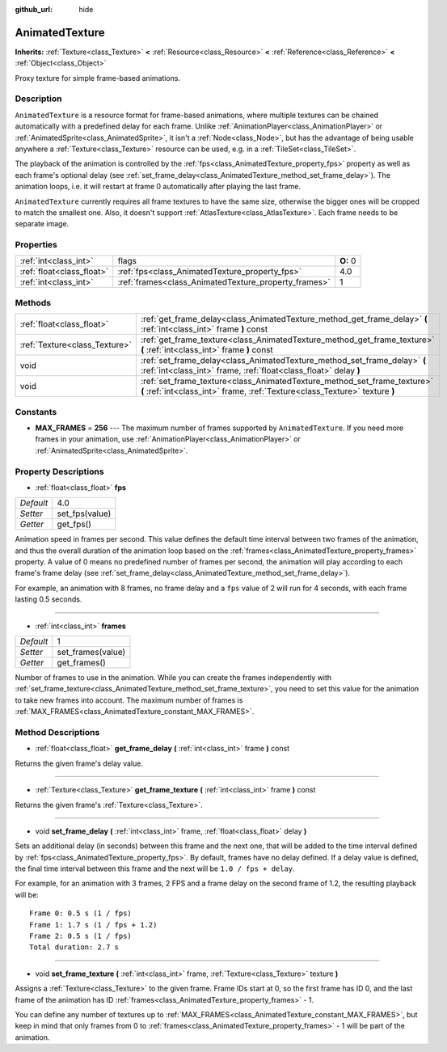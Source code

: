 :github_url: hide

.. Generated automatically by doc/tools/makerst.py in Godot's source tree.
.. DO NOT EDIT THIS FILE, but the AnimatedTexture.xml source instead.
.. The source is found in doc/classes or modules/<name>/doc_classes.

.. _class_AnimatedTexture:

AnimatedTexture
===============

**Inherits:** :ref:`Texture<class_Texture>` **<** :ref:`Resource<class_Resource>` **<** :ref:`Reference<class_Reference>` **<** :ref:`Object<class_Object>`

Proxy texture for simple frame-based animations.

Description
-----------

``AnimatedTexture`` is a resource format for frame-based animations, where multiple textures can be chained automatically with a predefined delay for each frame. Unlike :ref:`AnimationPlayer<class_AnimationPlayer>` or :ref:`AnimatedSprite<class_AnimatedSprite>`, it isn't a :ref:`Node<class_Node>`, but has the advantage of being usable anywhere a :ref:`Texture<class_Texture>` resource can be used, e.g. in a :ref:`TileSet<class_TileSet>`.

The playback of the animation is controlled by the :ref:`fps<class_AnimatedTexture_property_fps>` property as well as each frame's optional delay (see :ref:`set_frame_delay<class_AnimatedTexture_method_set_frame_delay>`). The animation loops, i.e. it will restart at frame 0 automatically after playing the last frame.

``AnimatedTexture`` currently requires all frame textures to have the same size, otherwise the bigger ones will be cropped to match the smallest one. Also, it doesn't support :ref:`AtlasTexture<class_AtlasTexture>`. Each frame needs to be separate image.

Properties
----------

+---------------------------+------------------------------------------------------+----------+
| :ref:`int<class_int>`     | flags                                                | **O:** 0 |
+---------------------------+------------------------------------------------------+----------+
| :ref:`float<class_float>` | :ref:`fps<class_AnimatedTexture_property_fps>`       | 4.0      |
+---------------------------+------------------------------------------------------+----------+
| :ref:`int<class_int>`     | :ref:`frames<class_AnimatedTexture_property_frames>` | 1        |
+---------------------------+------------------------------------------------------+----------+

Methods
-------

+-------------------------------+---------------------------------------------------------------------------------------------------------------------------------------------------------+
| :ref:`float<class_float>`     | :ref:`get_frame_delay<class_AnimatedTexture_method_get_frame_delay>` **(** :ref:`int<class_int>` frame **)** const                                      |
+-------------------------------+---------------------------------------------------------------------------------------------------------------------------------------------------------+
| :ref:`Texture<class_Texture>` | :ref:`get_frame_texture<class_AnimatedTexture_method_get_frame_texture>` **(** :ref:`int<class_int>` frame **)** const                                  |
+-------------------------------+---------------------------------------------------------------------------------------------------------------------------------------------------------+
| void                          | :ref:`set_frame_delay<class_AnimatedTexture_method_set_frame_delay>` **(** :ref:`int<class_int>` frame, :ref:`float<class_float>` delay **)**           |
+-------------------------------+---------------------------------------------------------------------------------------------------------------------------------------------------------+
| void                          | :ref:`set_frame_texture<class_AnimatedTexture_method_set_frame_texture>` **(** :ref:`int<class_int>` frame, :ref:`Texture<class_Texture>` texture **)** |
+-------------------------------+---------------------------------------------------------------------------------------------------------------------------------------------------------+

Constants
---------

.. _class_AnimatedTexture_constant_MAX_FRAMES:

- **MAX_FRAMES** = **256** --- The maximum number of frames supported by ``AnimatedTexture``. If you need more frames in your animation, use :ref:`AnimationPlayer<class_AnimationPlayer>` or :ref:`AnimatedSprite<class_AnimatedSprite>`.

Property Descriptions
---------------------

.. _class_AnimatedTexture_property_fps:

- :ref:`float<class_float>` **fps**

+-----------+----------------+
| *Default* | 4.0            |
+-----------+----------------+
| *Setter*  | set_fps(value) |
+-----------+----------------+
| *Getter*  | get_fps()      |
+-----------+----------------+

Animation speed in frames per second. This value defines the default time interval between two frames of the animation, and thus the overall duration of the animation loop based on the :ref:`frames<class_AnimatedTexture_property_frames>` property. A value of 0 means no predefined number of frames per second, the animation will play according to each frame's frame delay (see :ref:`set_frame_delay<class_AnimatedTexture_method_set_frame_delay>`).

For example, an animation with 8 frames, no frame delay and a ``fps`` value of 2 will run for 4 seconds, with each frame lasting 0.5 seconds.

----

.. _class_AnimatedTexture_property_frames:

- :ref:`int<class_int>` **frames**

+-----------+-------------------+
| *Default* | 1                 |
+-----------+-------------------+
| *Setter*  | set_frames(value) |
+-----------+-------------------+
| *Getter*  | get_frames()      |
+-----------+-------------------+

Number of frames to use in the animation. While you can create the frames independently with :ref:`set_frame_texture<class_AnimatedTexture_method_set_frame_texture>`, you need to set this value for the animation to take new frames into account. The maximum number of frames is :ref:`MAX_FRAMES<class_AnimatedTexture_constant_MAX_FRAMES>`.

Method Descriptions
-------------------

.. _class_AnimatedTexture_method_get_frame_delay:

- :ref:`float<class_float>` **get_frame_delay** **(** :ref:`int<class_int>` frame **)** const

Returns the given frame's delay value.

----

.. _class_AnimatedTexture_method_get_frame_texture:

- :ref:`Texture<class_Texture>` **get_frame_texture** **(** :ref:`int<class_int>` frame **)** const

Returns the given frame's :ref:`Texture<class_Texture>`.

----

.. _class_AnimatedTexture_method_set_frame_delay:

- void **set_frame_delay** **(** :ref:`int<class_int>` frame, :ref:`float<class_float>` delay **)**

Sets an additional delay (in seconds) between this frame and the next one, that will be added to the time interval defined by :ref:`fps<class_AnimatedTexture_property_fps>`. By default, frames have no delay defined. If a delay value is defined, the final time interval between this frame and the next will be ``1.0 / fps + delay``.

For example, for an animation with 3 frames, 2 FPS and a frame delay on the second frame of 1.2, the resulting playback will be:

::

    Frame 0: 0.5 s (1 / fps)
    Frame 1: 1.7 s (1 / fps + 1.2)
    Frame 2: 0.5 s (1 / fps)
    Total duration: 2.7 s

----

.. _class_AnimatedTexture_method_set_frame_texture:

- void **set_frame_texture** **(** :ref:`int<class_int>` frame, :ref:`Texture<class_Texture>` texture **)**

Assigns a :ref:`Texture<class_Texture>` to the given frame. Frame IDs start at 0, so the first frame has ID 0, and the last frame of the animation has ID :ref:`frames<class_AnimatedTexture_property_frames>` - 1.

You can define any number of textures up to :ref:`MAX_FRAMES<class_AnimatedTexture_constant_MAX_FRAMES>`, but keep in mind that only frames from 0 to :ref:`frames<class_AnimatedTexture_property_frames>` - 1 will be part of the animation.

